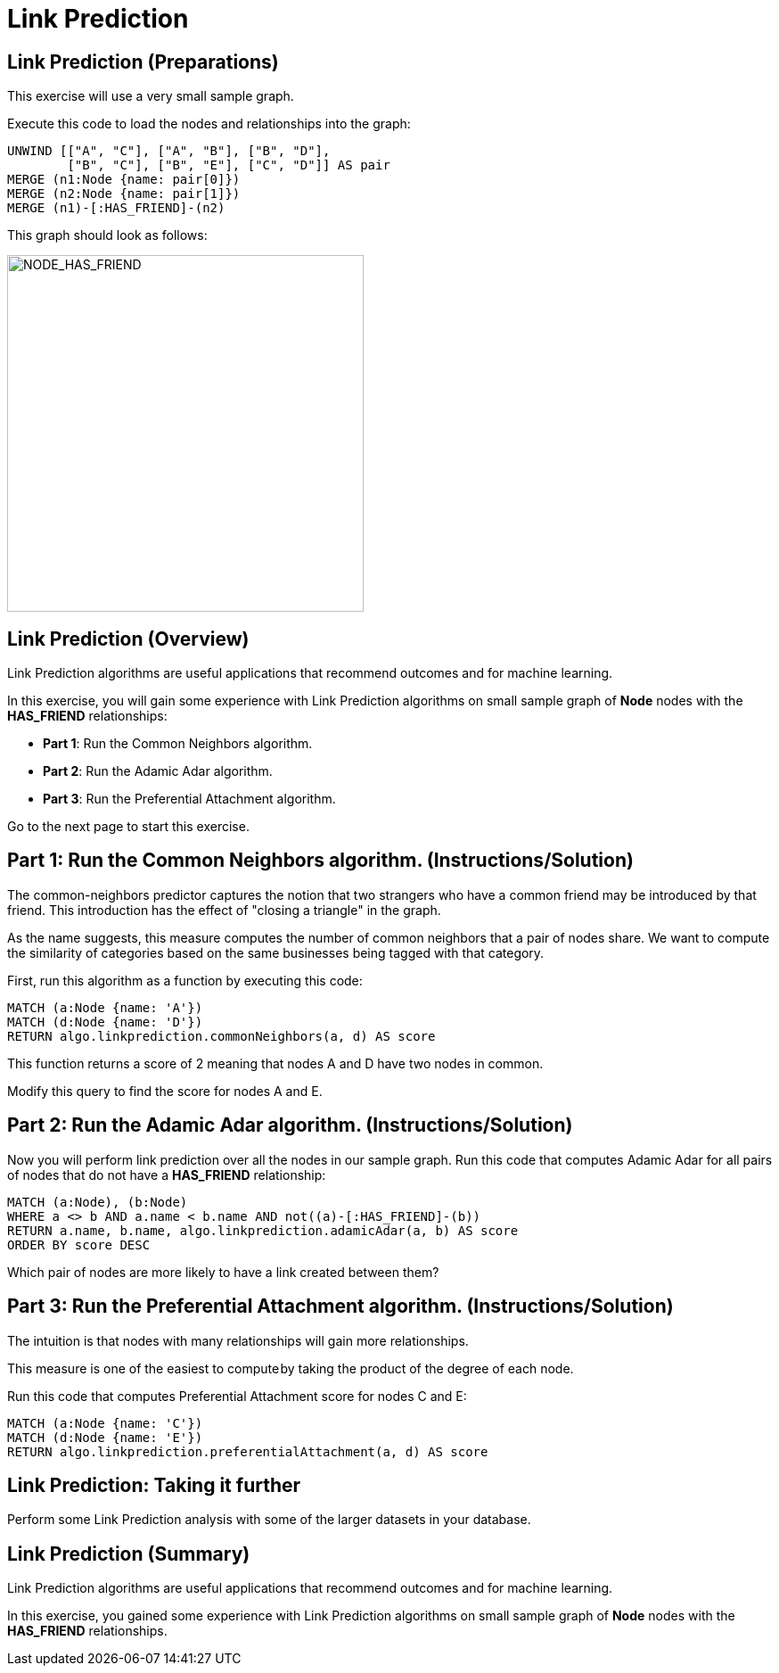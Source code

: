 = Link Prediction
:icons: font

== Link Prediction (Preparations)

This exercise will use a very small sample graph.

Execute this code to load the nodes and relationships into the graph:

[source, cypher]
----
UNWIND [["A", "C"], ["A", "B"], ["B", "D"],
        ["B", "C"], ["B", "E"], ["C", "D"]] AS pair
MERGE (n1:Node {name: pair[0]})
MERGE (n2:Node {name: pair[1]})
MERGE (n1)-[:HAS_FRIEND]-(n2)
----

This graph should look as follows:

[.thumb]
image::{guides}/img/NODE_HAS_FRIEND.png[NODE_HAS_FRIEND,width=400]

== Link Prediction (Overview)

Link Prediction algorithms are useful applications that recommend outcomes and for machine learning.

In this exercise, you will gain some experience with Link Prediction algorithms on small sample graph of *Node* nodes with the *HAS_FRIEND* relationships:

* *Part 1*: Run the Common Neighbors algorithm.
* *Part 2*: Run the Adamic Adar algorithm.
* *Part 3*: Run the Preferential Attachment algorithm.

Go to the next page to start this exercise.

== Part 1: Run the Common Neighbors algorithm. (Instructions/Solution)

The common-neighbors predictor captures the notion that two strangers who have a common friend may be introduced by that friend. This introduction has the effect of "closing a triangle" in the graph.

As the name suggests, this measure computes the number of common neighbors that a pair of nodes share. We want to compute the similarity of categories based on the same businesses being tagged with that category.

First, run this algorithm as a function by executing this code:

[source, cypher]
----
MATCH (a:Node {name: 'A'})
MATCH (d:Node {name: 'D'})
RETURN algo.linkprediction.commonNeighbors(a, d) AS score
----

This function returns a score of 2 meaning that nodes A and D have two nodes in common.

Modify this query to find the score for nodes A and E.

== Part 2: Run the Adamic Adar algorithm. (Instructions/Solution)

Now you will perform link prediction over all the nodes in our sample graph.
Run this code that computes Adamic Adar for all pairs of nodes that do not have a *HAS_FRIEND* relationship:
[source, cypher]
----
MATCH (a:Node), (b:Node)
WHERE a <> b AND a.name < b.name AND not((a)-[:HAS_FRIEND]-(b))
RETURN a.name, b.name, algo.linkprediction.adamicAdar(a, b) AS score
ORDER BY score DESC
----

Which pair of nodes are more likely to have a link created between them?

== Part 3: Run the Preferential Attachment algorithm. (Instructions/Solution)

The intuition is that nodes with many relationships will gain more relationships.

This measure is one of the easiest to compute by taking the product of the degree of each node.

Run this code that computes Preferential Attachment score for nodes C and E:

[source, cypher]
----
MATCH (a:Node {name: 'C'})
MATCH (d:Node {name: 'E'})
RETURN algo.linkprediction.preferentialAttachment(a, d) AS score
----

== Link Prediction: Taking it further

Perform some Link Prediction analysis with some of the larger datasets in your database.

== Link Prediction (Summary)

Link Prediction algorithms are useful applications that recommend outcomes and for machine learning.

In this exercise, you gained some experience with Link Prediction algorithms on small sample graph of *Node* nodes with the *HAS_FRIEND* relationships.


